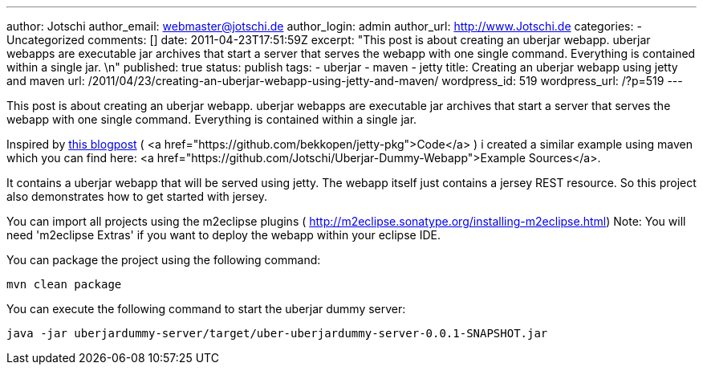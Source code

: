 ---
author: Jotschi
author_email: webmaster@jotschi.de
author_login: admin
author_url: http://www.Jotschi.de
categories:
- Uncategorized
comments: []
date: 2011-04-23T17:51:59Z
excerpt: "This post is about creating an uberjar webapp. uberjar webapps are executable
  jar archives that start a server that serves the webapp with one single command.
  Everything is contained within a single jar. \n"
published: true
status: publish
tags:
- uberjar
- maven
- jetty
title: Creating an uberjar webapp using jetty and maven
url: /2011/04/23/creating-an-uberjar-webapp-using-jetty-and-maven/
wordpress_id: 519
wordpress_url: /?p=519
---

This post is about creating an uberjar webapp. uberjar webapps are executable jar archives that start a server that serves the webapp with one single command. Everything is contained within a single jar. 


Inspired by http://open.bekk.no/2011/01/14/embedded-jetty-7-webapp-executable-with-maven/[this blogpost] ( <a href="https://github.com/bekkopen/jetty-pkg">Code</a> ) i created a similar example using maven which you can find here: <a href="https://github.com/Jotschi/Uberjar-Dummy-Webapp">Example Sources</a>.

It contains a uberjar webapp that will be served using jetty. The webapp itself just contains a jersey REST resource. So this project also demonstrates how to get started with jersey.

You can import all projects using the m2eclipse plugins ( http://m2eclipse.sonatype.org/installing-m2eclipse.html) 
Note: You will need 'm2eclipse Extras' if you want to deploy the webapp within your eclipse IDE. 

You can package the project using the following command:

[source, bash]
----
mvn clean package
----

You can execute the following command to start the uberjar dummy server:

[source, bash]
----
java -jar uberjardummy-server/target/uber-uberjardummy-server-0.0.1-SNAPSHOT.jar
----
